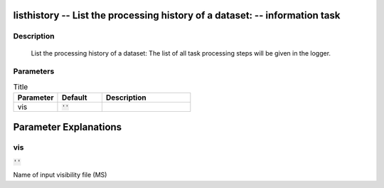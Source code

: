 listhistory -- List the processing history of a dataset: -- information task
=======================================

Description
---------------------------------------

	List the processing history of a dataset:
	The list of all task processing steps will be
	given in the logger.
	


Parameters
---------------------------------------

.. list-table:: Title
   :widths: 25 25 50 
   :header-rows: 1
   
   * - Parameter
     - Default
     - Description
   * - vis
     - :code:`''`
     - 


Parameter Explanations
=======================================



vis
---------------------------------------

:code:`''`

Name of input visibility file (MS)




